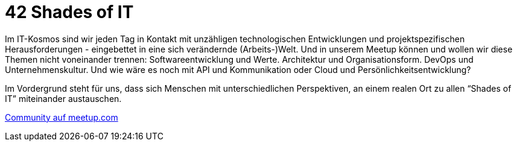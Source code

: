 = 42 Shades of IT

Im IT-Kosmos sind wir jeden Tag in Kontakt mit unzähligen technologischen Entwicklungen und projektspezifischen Herausforderungen - eingebettet in eine sich verändernde (Arbeits-)Welt. Und in unserem Meetup können und wollen wir diese Themen nicht voneinander trennen: Softwareentwicklung und Werte. Architektur und Organisationsform. DevOps und Unternehmenskultur. Und wie wäre es noch mit API und Kommunikation oder Cloud und Persönlichkeitsentwicklung?

Im Vordergrund steht für uns, dass sich Menschen mit unterschiedlichen Perspektiven, an einem realen Ort zu allen “Shades of IT” miteinander austauschen.

link:https://www.meetup.com/de-DE/42-shades-of-it/[Community auf meetup.com]

